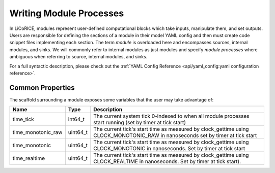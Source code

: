 *******************************************************************************
Writing Module Processes
*******************************************************************************

In LiCoRICE, modules represent user-defined computational blocks which take
inputs, manipulate them, and set outputs. Users are responsible for defining
the sections of a module in their model YAML config and then must create code
snippet files implementing each section. The term `module` is overloaded here
and encompasses sources, internal modules, and sinks. We will commonly refer
to internal modules as just modules and specify `module processes` where
ambiguous when referring to source, internal modules, and sinks.

For a full syntactic description, please check out the
:ref:`YAML Config Reference <api/yaml_config:yaml configuration reference>`.

===============================================================================
Common Properties
===============================================================================

The scaffold surrounding a module exposes some variables that the user may take advantage of:

=================== ========= =================================================
Name                Type      Description
=================== ========= =================================================
time_tick           int64_t   The current system tick 0-indexed to when all
                              module processes start running (set by timer at
                              tick start)
time_monotonic_raw  uint64_t  The current tick's start time as measured by
                              clock_gettime using CLOCK_MONOTONIC_RAW in
                              nanoseconds set by timer at tick start
time_monotonic      uint64_t  The current tick's start time as measured by
                              clock_gettime using CLOCK_MONOTONIC in
                              nanoseconds. Set by timer at tick start
time_realtime       uint64_t  The current tick's start time as measured by
                              clock_gettime using CLOCK_REALTIME in nanoseconds.
                              Set by timer at tick start).
=================== ========= =================================================
